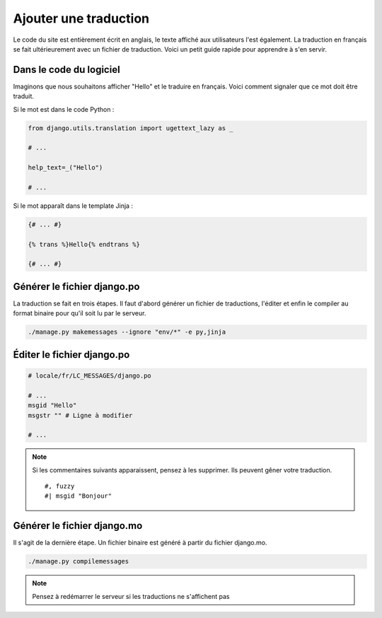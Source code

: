 Ajouter une traduction
======================

Le code du site est entièrement écrit en anglais, le texte affiché aux utilisateurs l'est également. La traduction en français se fait ultérieurement avec un fichier de traduction. Voici un petit guide rapide pour apprendre à s'en servir.

Dans le code du logiciel
------------------------

Imaginons que nous souhaitons afficher "Hello" et le traduire en français. Voici comment signaler que ce mot doit être traduit.

Si le mot est dans le code Python :

.. sourcecode:: python

    from django.utils.translation import ugettext_lazy as _

    # ...

    help_text=_("Hello")

    # ...

Si le mot apparaît dans le template Jinja :

.. sourcecode:: html+jinja

	{# ... #}

	{% trans %}Hello{% endtrans %}

	{# ... #}

Générer le fichier django.po
----------------------------

La traduction se fait en trois étapes. Il faut d'abord générer un fichier de traductions, l'éditer et enfin le compiler au format binaire pour qu'il soit lu par le serveur.

.. sourcecode:: bash

	./manage.py makemessages --ignore "env/*" -e py,jinja

Éditer le fichier django.po
---------------------------

.. role:: python(code)
	:language: python

.. sourcecode:: python

	# locale/fr/LC_MESSAGES/django.po

	# ...
	msgid "Hello"
	msgstr "" # Ligne à modifier

	# ...

.. note::

	Si les commentaires suivants apparaissent, pensez à les supprimer. Ils peuvent gêner votre traduction.

	::

		#, fuzzy
		#| msgid "Bonjour"


Générer le fichier django.mo
----------------------------

Il s'agit de la dernière étape. Un fichier binaire est généré à partir du fichier django.mo.

.. sourcecode:: bash

	./manage.py compilemessages

.. note::

	Pensez à redémarrer le serveur si les traductions ne s'affichent pas